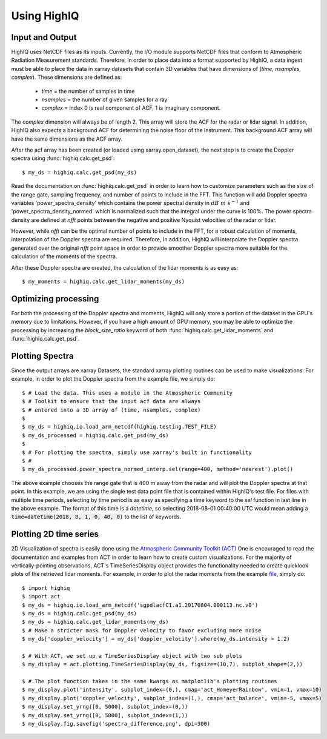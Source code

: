 ============
Using HighIQ
============


Input and Output
----------------
HighIQ uses NetCDF files as its inputs. Currently, the I/O module supports NetCDF
files that conform to Atmospheric Radiation Measurement standards. Therefore, in
order to place data into a format supported by HighIQ, a data ingest must be
able to place the data in xarray datasets that contain 3D variables that have
dimensions of (*time*, *nsamples*, *complex*). These dimensions are defined as:

    * *time* = the number of samples in time
    * *nsamples* = the number of given samples for a ray
    * *complex* = index 0 is real component of ACF, 1 is imaginary component.

The *complex* dimension will always be of length 2. This array will store the ACF
for the radar or lidar signal. In addition, HighIQ also expects a background ACF
for determining the noise floor of the instrument. This background ACF array will
have the same dimensions as the ACF array.

After the acf array has been created (or loaded using xarray.open_dataset), the
next step is to create the Doppler spectra using :func:`highiq.calc.get_psd`::

    $ my_ds = highiq.calc.get_psd(my_ds)

Read the documentation on :func:`highiq.calc.get_psd` in order to learn how to
customize parameters such as the size of the range gate, sampling frequency, and
number of points to include in the FFT. This function will add Doppler spectra
variables 'power_spectra_density' which contains the power spectral density in
:math:`dB\ m\ s^{-1}` and 'power_spectra_density_normed' which is normalized
such that the integral under the curve is 100%. The power spectra density are defined
at *nfft* points between the negative and positive Nyquist velocities of the
radar or lidar.

However, while *nfft* can be the optimal number of points to include in
the FFT, for a robust calculation of moments, interpolation of the Doppler spectra
are required. Therefore, In addition, HighIQ will interpolate the Doppler spectra
generated over the original *nfft* point space in order to provide smoother Doppler
spectra more suitable for the calculation of the moments of the spectra.

After these Doppler spectra are created, the calculation of the lidar moments is as
easy as::

    $ my_moments = highiq.calc.get_lidar_moments(my_ds)

Optimizing processing
---------------------
For both the processing of the Doppler spectra and moments, HighIQ will only store
a portion of the dataset in the GPU's memory due to limitations. However, if you
have a high amount of GPU memory, you may be able to optimize the processing
by increasing the *block_size_ratio* keyword of both :func:`highiq.calc.get_lidar_moments` and
:func:`highiq.calc.get_psd`.


Plotting Spectra
----------------
Since the output arrays are xarray Datasets, the standard xarray plotting routines
can be used to make visualizations. For example, in order to plot the Doppler spectra
from the example file, we simply do::

   $ # Load the data. This uses a module in the Atmospheric Community
   $ # Toolkit to ensure that the input acf data are always
   $ # entered into a 3D array of (time, nsamples, complex)
   $
   $ my_ds = highiq.io.load_arm_netcdf(highiq.testing.TEST_FILE)
   $ my_ds_processed = highiq.calc.get_psd(my_ds)
   $
   $ # For plotting the spectra, simply use xarray's built in functionality
   $ #
   $ my_ds_processed.power_spectra_normed_interp.sel(range=400, method='nearest').plot()

.. image:: images/spectra_plot.png
   :width: 600

The above example chooses the range gate that is 400 m away from the radar and will plot
the Doppler spectra at that point. In this example, we are using the single test data point
file that is contained within HighIQ's test file. For files with multiple time periods,
selecting by time period is as easy as specifying a time keyword to the *sel* function in last line in
the above example. The format of this time is a *datetime*, so selecting 2018-08-01 00:40:00 UTC would mean
adding a :code:`time=datetime(2018, 8, 1, 0, 40, 0)` to the list of keywords.

Plotting 2D time series
-----------------------
2D Visualization of spectra is easily done using the `Atmospheric Community Toolkit
(ACT) <https://anl-digr.github.io/ACT>`_ One is encouraged to read the documentation
and examples from ACT in order to learn how to create custom visualizations. For the
majority of vertically-pointing observations, ACT's TimeSeriesDisplay object provides
the functionality needed to create quicklook plots of the retrieved lidar moments.
For example, in order to plot the radar moments from the example
`file <https://drive.google.com/uc?export=download&id=1x7pT4K05wJufepBR_26N1wpLzCoEEr9H>`_, simply
do::

   $ import highiq
   $ import act
   $ my_ds = highiq.io.load_arm_netcdf('sgpdlacfC1.a1.20170804.000113.nc.v0')
   $ my_ds = highiq.calc.get_psd(my_ds)
   $ my_ds = highiq.calc.get_lidar_moments(my_ds)
   $ # Make a stricter mask for Doppler velocity to favor excluding more noise
   $ my_ds['doppler_velocity'] = my_ds['doppler_velocity'].where(my_ds.intensity > 1.2)

   $ # With ACT, we set up a TimeSeriesDisplay object with two sub plots
   $ my_display = act.plotting.TimeSeriesDisplay(my_ds, figsize=(10,7), subplot_shape=(2,))

   $ # The plot function takes in the same kwargs as matplotlib's plotting routines
   $ my_display.plot('intensity', subplot_index=(0,), cmap='act_HomeyerRainbow', vmin=1, vmax=10)
   $ my_display.plot('doppler_velocity', subplot_index=(1,), cmap='act_balance', vmin=-5, vmax=5)
   $ my_display.set_yrng([0, 5000], subplot_index=(0,))
   $ my_display.set_yrng([0, 5000], subplot_index=(1,))
   $ my_display.fig.savefig('spectra_difference.png', dpi=300)


.. image:: images/spectra_example.png
   :width: 1200